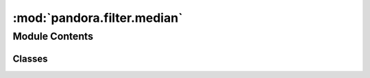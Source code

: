 :mod:`pandora.filter.median`
============================

.. py:module:: pandora.filter.median

.. autoapi-nested-parse::

   This module contains functions associated to the median filter used to filter the disparity map.



Module Contents
---------------

Classes
~~~~~~~

.. autoapisummary::

   pandora.filter.median.MedianFilter



.. py:class:: MedianFilter(**cfg: Union[str, int])

   Bases: :class:`pandora.filter.filter.AbstractFilter`

   MedianFilter class allows to perform the filtering step

   .. attribute:: _FILTER_SIZE
      :annotation: = 3

      

   .. method:: check_conf(self, **cfg: Union[str, int]) -> Dict[str, Union[str, int]]

      Add default values to the dictionary if there are missing elements and check if the dictionary is correct

      :param cfg: filter configuration
      :type cfg: dict
      :return cfg: filter configuration updated
      :rtype: dict


   .. method:: desc(self)

      Describes the filtering method


   .. method:: filter_disparity(self, disp: xr.Dataset, img_left: xr.Dataset = None, img_right: xr.Dataset = None, cv: xr.Dataset = None) -> None

      Apply a median filter on valid pixels.
      Invalid pixels are not filtered. If a valid pixel contains an invalid pixel in its filter, the invalid pixel is
      ignored for the calculation of the median.

      :param disp: the disparity map dataset with the variables :

              - disparity_map 2D xarray.DataArray (row, col)
              - confidence_measure 3D xarray.DataArray (row, col, indicator)
              - validity_mask 2D xarray.DataArray (row, col)
      :type disp: xarray.Dataset
      :param img_left: left Dataset image
      :type img_left: xarray.Dataset
      :param img_right: right Dataset image
      :type img_right: xarray.Dataset
      :param cv: cost volume dataset
      :type cv: xarray.Dataset
      :return: None


   .. method:: median_filter(self, data) -> np.ndarray

      Apply median filter on valid pixels (pixels that are not nan).
      Invalid pixels are not filtered. If a valid pixel contains an invalid pixel in its filter, the invalid pixel is
      ignored for the calculation of the median.

      :param data: input data to be filtered
      :type data: 2D np.array (row, col)
      :return: The filtered array
      :rtype: 2D np.array(row, col)



